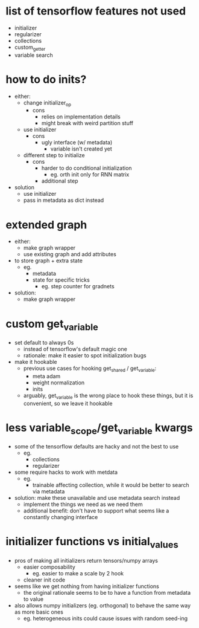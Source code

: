 * list of tensorflow features not used
- initializer
- regularizer
- collections
- custom_getter
- variable search
* how to do inits?
- either:
  - change initializer_op
    - cons
      - relies on implementation details
      - might break with weird partition stuff
  - use initializer
    - cons
      - ugly interface (w/ metadata)
        - variable isn't created yet
  - different step to initialize
    - cons
      - harder to do conditional initialization
        - eg. orth init only for RNN matrix
      - additional step
- solution
  - use initializer
  - pass in metadata as dict instead
* extended graph
- either:
  - make graph wrapper
  - use existing graph and add attributes
- to store graph + extra state
  - eg.
    - metadata
    - state for specific tricks
      - eg. step counter for gradnets
- solution:
  - make graph wrapper
* custom get_variable
- set default to always 0s
  - instead of tensorflow's default magic one
  - rationale: make it easier to spot initialization bugs
- make it hookable
  - previous use cases for hooking get_shared / get_variable:
    - meta adam
    - weight normalization
    - inits
  - arguably, get_variable is the wrong place to hook these things, but it is convenient, so we leave it hookable
* less variable_scope/get_variable kwargs
- some of the tensorflow defaults are hacky and not the best to use
  - eg.
    - collections
    - regularizer
- some require hacks to work with metdata
  - eg.
    - trainable affecting collection, while it would be better to search via metadata
- solution: make these unavailable and use metadata search instead
  - implement the things we need as we need them
  - additional benefit: don't have to support what seems like a constantly changing interface
* initializer functions vs initial_values
- pros of making all initializers return tensors/numpy arrays
  - easier composability
    - eg. easier to make a scale by 2 hook
  - cleaner init code
- seems like we get nothing from having initializer functions
  - the original rationale seems to be to have a function from metadata to value
- also allows numpy initializers (eg. orthogonal) to behave the same way as more basic ones
  - eg. heterogeneous inits could cause issues with random seed-ing
